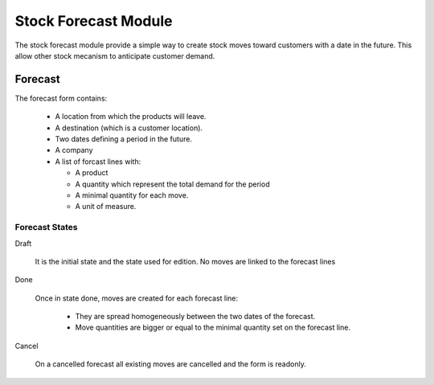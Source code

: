 Stock Forecast Module
#####################

The stock forecast module provide a simple way to create stock moves
toward customers with a date in the future. This allow other stock
mecanism to anticipate customer demand.


Forecast
********

The forecast form contains:

  - A location from which the products will leave.
  - A destination (which is a customer location).
  - Two dates defining a period in the future.
  - A company
  - A list of forcast lines with:

    - A product
    - A quantity which represent the total demand for the period
    - A minimal quantity for each move.
    - A unit of measure.

Forecast States
^^^^^^^^^^^^^^^

Draft

  It is the initial state and the state used for edition. No moves are
  linked to the forecast lines

Done

  Once in state done, moves are created for each forecast line:

    - They are spread homogeneously between the two dates of the
      forecast.

    - Move quantities are bigger or equal to the minimal quantity set
      on the forecast line.

Cancel

 On a cancelled forecast all existing moves are cancelled and the form
 is readonly.